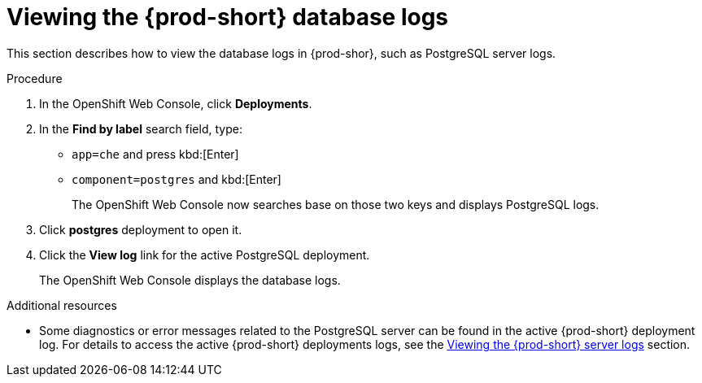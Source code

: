 // viewing-external-service-logs

:page-liquid:

[id="viewing-postgresql-server-logs_{context}"]
= Viewing the {prod-short} database logs

This section describes how to view the database logs in {prod-shor}, such as PostgreSQL server logs.

.Procedure

. In the OpenShift Web Console, click *Deployments*.

. In the *Find by label* search field, type:
 ** `app=che` and press kbd:[Enter] 
 ** `component=postgres` and kbd:[Enter]
+
The OpenShift Web Console now searches base on those two keys and displays PostgreSQL logs.
 
. Click *postgres* deployment to open it.

. Click the *View log* link for the active PostgreSQL deployment.
+
The OpenShift Web Console displays the database logs.

.Additional resources

* Some diagnostics or error messages related to the PostgreSQL server can be found in the active {prod-short} deployment log. For details to access the active {prod-short} deployments logs, see the link:{site-baseurl}che-7/viewing-che-server-logs[Viewing the {prod-short} server logs] section.
